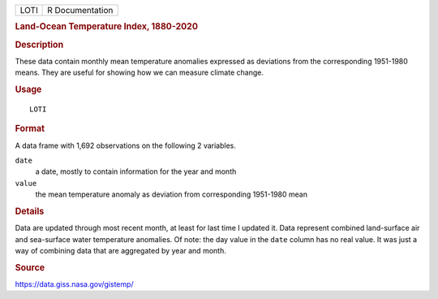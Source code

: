 .. container::

   ==== ===============
   LOTI R Documentation
   ==== ===============

   .. rubric:: Land-Ocean Temperature Index, 1880-2020
      :name: land-ocean-temperature-index-1880-2020

   .. rubric:: Description
      :name: description

   These data contain monthly mean temperature anomalies expressed as
   deviations from the corresponding 1951-1980 means. They are useful
   for showing how we can measure climate change.

   .. rubric:: Usage
      :name: usage

   ::

      LOTI

   .. rubric:: Format
      :name: format

   A data frame with 1,692 observations on the following 2 variables.

   ``date``
      a date, mostly to contain information for the year and month

   ``value``
      the mean temperature anomaly as deviation from corresponding
      1951-1980 mean

   .. rubric:: Details
      :name: details

   Data are updated through most recent month, at least for last time I
   updated it. Data represent combined land-surface air and sea-surface
   water temperature anomalies. Of note: the day value in the ``date``
   column has no real value. It was just a way of combining data that
   are aggregated by year and month.

   .. rubric:: Source
      :name: source

   https://data.giss.nasa.gov/gistemp/
